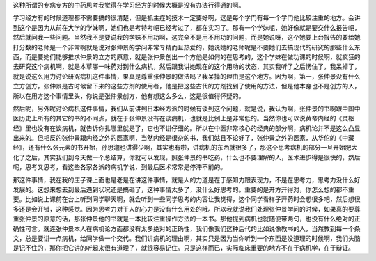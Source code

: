 这种所谓的专病专方的中药思考我觉得在学习经方的时候大概是没有办法行得通的啊。

学习经方有的时候道理都不需要搞的很清楚，但是抓主症的技术一定要好啊，这是每个学门有每一个学门他比较注重的地方。会讲到这个是因为从前在大学的学妹啊，她们也是考特考吧已经考过了，都在实习了。那有一个学妹呢，她好像就是要交什么报告吧，然后就问我一些问题。当然我不是要说我的学妹不用功啊，这完全不是用不用功的问题，而是她说呀，这个她要上台报告的要给她打分数的老师是一个非常啊就是说对张仲景的学问非常专精而且热爱的，她说她的老师呢是不要她们去搞现代的研究的那些什么东西，而是要她们能够推求仲景的立方的原意，就是张仲景创出一个方他是如何的在思考的，这个学妹在做功课的时候啊，就疯狂的去研究这个病机啊，就是本草哪一味药对到什么病机，然后跟我讲她现在的这个用功的状态，其实我听了之后愣住了，我呆掉了，就是说这么用力讨论研究病机这件事情，果真是尊重张仲景的做法吗？我呆掉的理由是这个地方。因为啊，第一，张仲景没有什么立方创方，张仲景是古时候留下来的这些方剂的使用者，他是把这些古代的方剂找到了使用的方法，但是他本身也不是创方的人，所以在用方这个事情里头，你说是张仲景创方，他有想这么多么，这是很值得怀疑的。

然后呢，另外呢讨论病机这件事情，我们从前讲到日本经方派的时候有谈到这个问题，就是说，我认为啊，张仲景的书啊跟中国中医历史上所有的其它的书的不同点，就在于张仲景没有在谈病机，也就是比例上是非常低的。当然你也可以说黄帝内经的《灵枢经》里也没有在谈病机，就告诉你扎哪里就是了，它也不讲仔细的。所以在中医非常核心的经典的部分啊，病机论并不是这么凸显出来的。但相反的张仲景跟内经之外的医家啊，当然内经是很杂的书，我们姑且不论好了，张仲景之外的医家，从华佗的《中藏经》，还有什么张元素的书开始，孙思邈也讲得少啊，其实也有啦，讲病机的东西就很多了，那这个思考病机的部分一旦开始肥大化了之后，其实我们到今天做一个总结算，你就可以发现，照张仲景的书吃药，什么也不要理解的人，医术进步得是很快的，然后呢，思考又思考，看这些各家各派的病机学说，到最后医术常常是停滞不前的。

那这件事情，我在我的庄子课上面也是老是在讲这件事情，就是人的力道是在于感知力跟表现力，不是在思考力，思考力没什么好发展的。这想来想去到最后遇到状况还是搞砸了，这种事情太多了，没什么好思考的。重要的是开方开得对，你怎么想的都不重要。比如说上课前在台上听到同学聊天啊，就会听到一些同学思考的内容让我觉得，这个同学看样子开药时会想很多吧，然后想很多还是会开错，这种感觉。因为思考力对于人的心力是没有什么用处的哦。所以我就说我们处理张仲景学问的时候，如果真的要尊重张仲景的原意的话，那张仲景他的书就是一本比较注重操作方法的一本书。那他提到病机也就随便带两句，也没有什么绝对的正确性可言。就连张仲景本人在病机论方面都没有太多绝对的正确性，我们像我们这种后代的比如说像教书的人，当然教到每一个条文，总是要讲一点病机，给同学做一个交代。我们讲病机的理由啊，其实只是因为当你听到一个东西是没道理的时候啊，我们头脑是记不住的，那你把它讲的听起来很有道理了，就很容易记住。只是这样而已，实际临床重要的地方不在于病机学，在于辩证。
